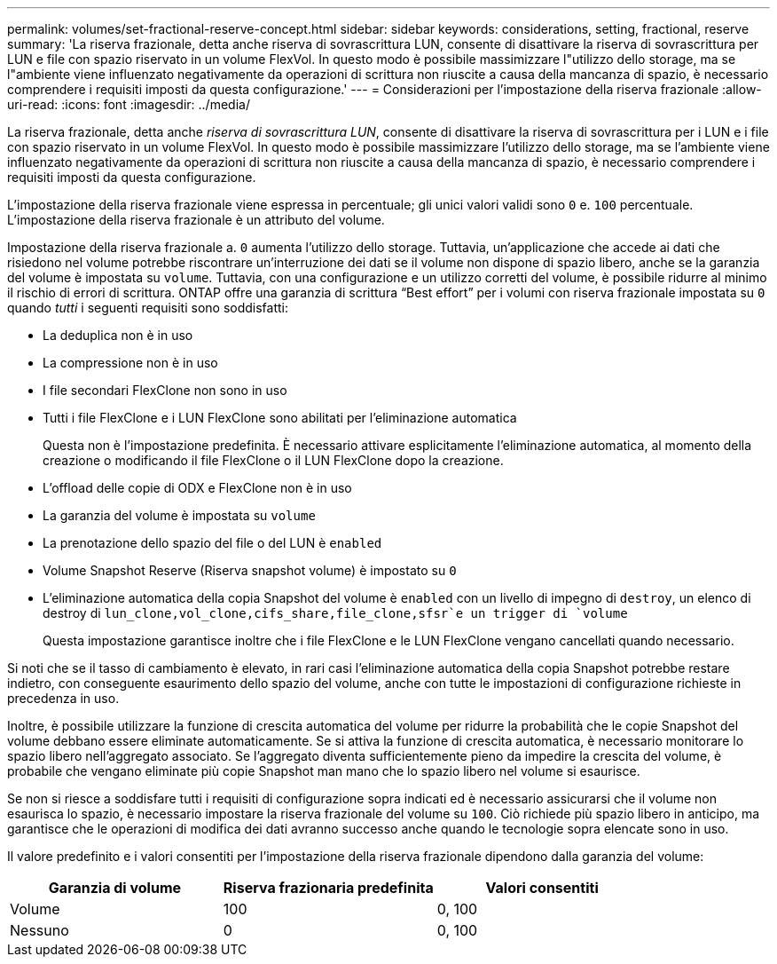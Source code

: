 ---
permalink: volumes/set-fractional-reserve-concept.html 
sidebar: sidebar 
keywords: considerations, setting, fractional, reserve 
summary: 'La riserva frazionale, detta anche riserva di sovrascrittura LUN, consente di disattivare la riserva di sovrascrittura per LUN e file con spazio riservato in un volume FlexVol. In questo modo è possibile massimizzare l"utilizzo dello storage, ma se l"ambiente viene influenzato negativamente da operazioni di scrittura non riuscite a causa della mancanza di spazio, è necessario comprendere i requisiti imposti da questa configurazione.' 
---
= Considerazioni per l'impostazione della riserva frazionale
:allow-uri-read: 
:icons: font
:imagesdir: ../media/


[role="lead"]
La riserva frazionale, detta anche _riserva di sovrascrittura LUN_, consente di disattivare la riserva di sovrascrittura per i LUN e i file con spazio riservato in un volume FlexVol. In questo modo è possibile massimizzare l'utilizzo dello storage, ma se l'ambiente viene influenzato negativamente da operazioni di scrittura non riuscite a causa della mancanza di spazio, è necessario comprendere i requisiti imposti da questa configurazione.

L'impostazione della riserva frazionale viene espressa in percentuale; gli unici valori validi sono `0` e. `100` percentuale. L'impostazione della riserva frazionale è un attributo del volume.

Impostazione della riserva frazionale a. `0` aumenta l'utilizzo dello storage. Tuttavia, un'applicazione che accede ai dati che risiedono nel volume potrebbe riscontrare un'interruzione dei dati se il volume non dispone di spazio libero, anche se la garanzia del volume è impostata su `volume`. Tuttavia, con una configurazione e un utilizzo corretti del volume, è possibile ridurre al minimo il rischio di errori di scrittura. ONTAP offre una garanzia di scrittura "`Best effort`" per i volumi con riserva frazionale impostata su `0` quando _tutti_ i seguenti requisiti sono soddisfatti:

* La deduplica non è in uso
* La compressione non è in uso
* I file secondari FlexClone non sono in uso
* Tutti i file FlexClone e i LUN FlexClone sono abilitati per l'eliminazione automatica
+
Questa non è l'impostazione predefinita. È necessario attivare esplicitamente l'eliminazione automatica, al momento della creazione o modificando il file FlexClone o il LUN FlexClone dopo la creazione.

* L'offload delle copie di ODX e FlexClone non è in uso
* La garanzia del volume è impostata su `volume`
* La prenotazione dello spazio del file o del LUN è `enabled`
* Volume Snapshot Reserve (Riserva snapshot volume) è impostato su `0`
* L'eliminazione automatica della copia Snapshot del volume è `enabled` con un livello di impegno di `destroy`, un elenco di destroy di `lun_clone,vol_clone,cifs_share,file_clone,sfsr`e un trigger di `volume`
+
Questa impostazione garantisce inoltre che i file FlexClone e le LUN FlexClone vengano cancellati quando necessario.



Si noti che se il tasso di cambiamento è elevato, in rari casi l'eliminazione automatica della copia Snapshot potrebbe restare indietro, con conseguente esaurimento dello spazio del volume, anche con tutte le impostazioni di configurazione richieste in precedenza in uso.

Inoltre, è possibile utilizzare la funzione di crescita automatica del volume per ridurre la probabilità che le copie Snapshot del volume debbano essere eliminate automaticamente. Se si attiva la funzione di crescita automatica, è necessario monitorare lo spazio libero nell'aggregato associato. Se l'aggregato diventa sufficientemente pieno da impedire la crescita del volume, è probabile che vengano eliminate più copie Snapshot man mano che lo spazio libero nel volume si esaurisce.

Se non si riesce a soddisfare tutti i requisiti di configurazione sopra indicati ed è necessario assicurarsi che il volume non esaurisca lo spazio, è necessario impostare la riserva frazionale del volume su `100`. Ciò richiede più spazio libero in anticipo, ma garantisce che le operazioni di modifica dei dati avranno successo anche quando le tecnologie sopra elencate sono in uso.

Il valore predefinito e i valori consentiti per l'impostazione della riserva frazionale dipendono dalla garanzia del volume:

[cols="3*"]
|===
| Garanzia di volume | Riserva frazionaria predefinita | Valori consentiti 


 a| 
Volume
 a| 
100
 a| 
0, 100



 a| 
Nessuno
 a| 
0
 a| 
0, 100

|===